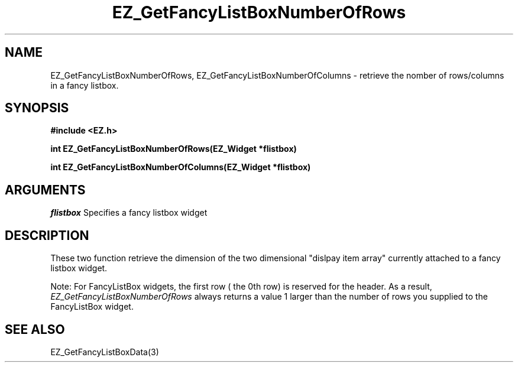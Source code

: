 '\"
'\" Copyright (c) 1997 Maorong Zou
'\" 
.TH EZ_GetFancyListBoxNumberOfRows 3 "" EZWGL "EZWGL Functions"
.BS
.SH NAME
EZ_GetFancyListBoxNumberOfRows, EZ_GetFancyListBoxNumberOfColumns \- retrieve the
nomber of rows/columns in a fancy listbox.

.SH SYNOPSIS
.nf
.B #include <EZ.h>
.sp
.BI "int  EZ_GetFancyListBoxNumberOfRows(EZ_Widget *flistbox)
.sp
.BI "int  EZ_GetFancyListBoxNumberOfColumns(EZ_Widget *flistbox)

.SH ARGUMENTS
\fIflistbox\fR  Specifies a fancy listbox widget
.sp

.SH DESCRIPTION
.PP
These two function retrieve the dimension of the two dimensional
"dislpay item array" currently attached to a fancy listbox widget.
.PP
Note: For FancyListBox widgets, the first row ( the 0th row) is
reserved for the header. As a result,
\fIEZ_GetFancyListBoxNumberOfRows\fR
always returns a value 1 larger than the number of rows you supplied
to the FancyListBox widget.


.SH "SEE ALSO"
EZ_GetFancyListBoxData(3)
.br




